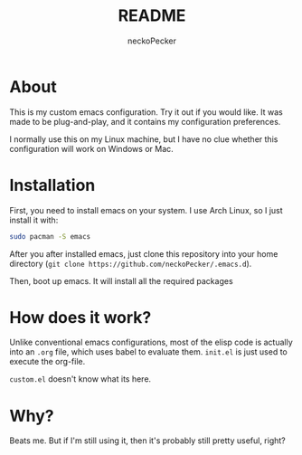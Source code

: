 #+title: README
#+author: neckoPecker
#+options: toc:nil

* About
This is my custom emacs configuration. Try it out if you would like. It was made to be plug-and-play, and it contains my configuration preferences. 

I normally use this on my Linux machine, but I have no clue whether this configuration will work on Windows or Mac.

* Installation
First, you need to install emacs on your system. I use Arch Linux, so I just install it with:

#+begin_src bash
  sudo pacman -S emacs
#+end_src

After you after installed emacs, just clone this repository into your home directory (=git clone https://github.com/neckoPecker/.emacs.d=).

Then, boot up emacs. It will install all the required packages

* How does it work?
Unlike conventional emacs configurations, most of the elisp code is actually into an =.org= file, which uses babel to evaluate them. =init.el= is just used to execute the org-file. 

=custom.el= doesn't know what its here.

* Why?
Beats me. But if I'm still using it, then it's probably still pretty useful, right?
